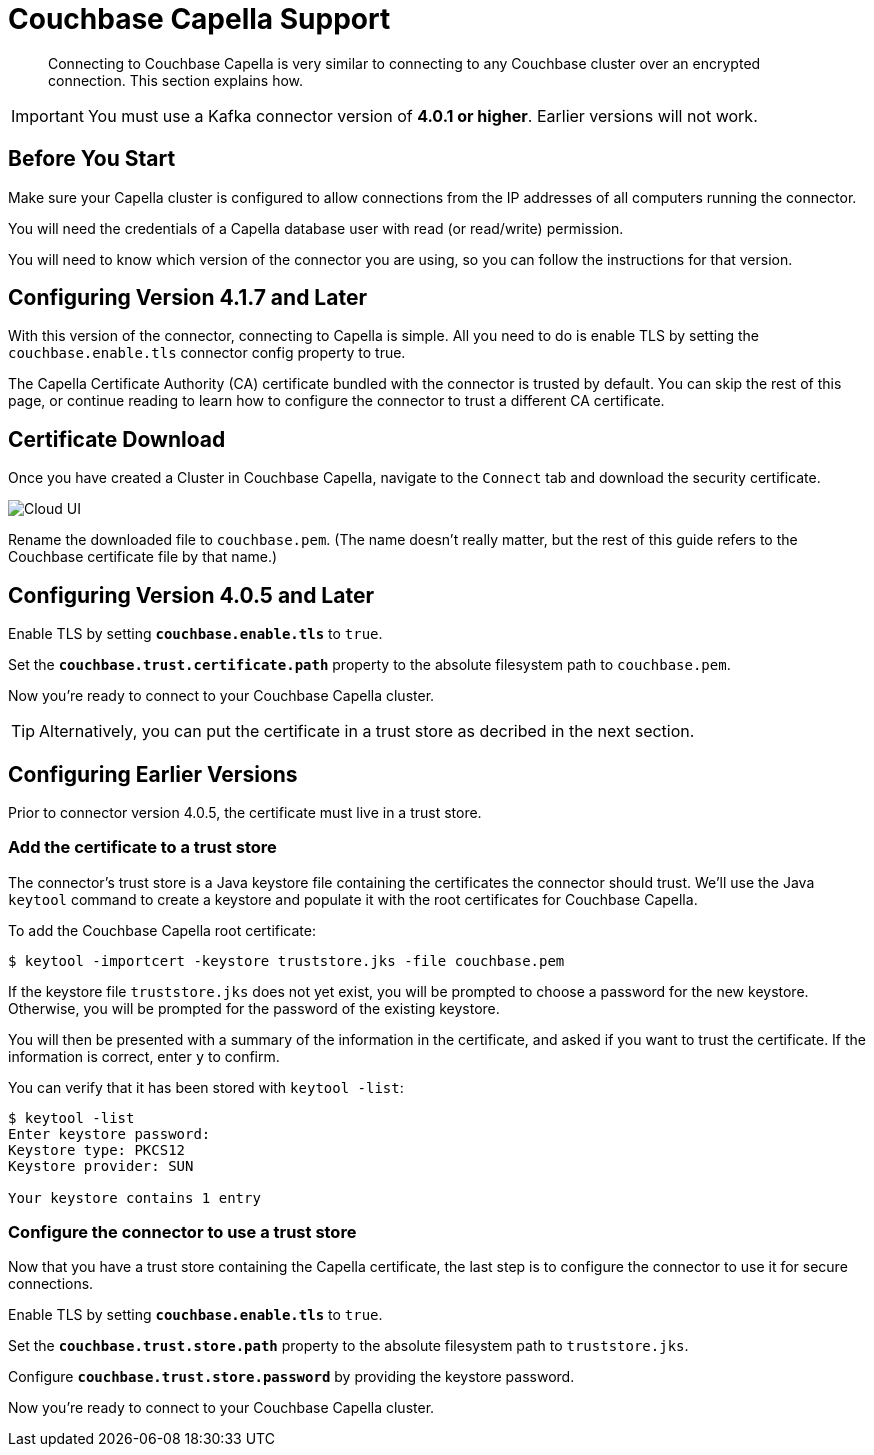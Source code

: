 = Couchbase Capella Support
:page-topic-type: concept

[abstract]
Connecting to Couchbase Capella is very similar to connecting to any Couchbase cluster over an encrypted connection.
This section explains how.

[IMPORTANT]
====
You must use a Kafka connector version of *4.0.1 or higher*.
Earlier versions will not work.
====


== Before You Start

Make sure your Capella cluster is configured to allow connections from the IP addresses of all computers running the connector.

You will need the credentials of a Capella database user with read (or read/write) permission.

You will need to know which version of the connector you are using, so you can follow the instructions for that version.

[[configure-4.1.7]]
== Configuring Version 4.1.7 and Later

With this version of the connector, connecting to Capella is simple.
All you need to do is enable TLS by setting the `couchbase.enable.tls` connector config property to true.

The Capella Certificate Authority (CA) certificate bundled with the connector is trusted by default. You can skip the rest of this page, or continue reading to learn how to configure the connector to trust a different CA certificate.

[[certificate-download]]
== Certificate Download

Once you have created a Cluster in Couchbase Capella, navigate to the `Connect` tab and download the security certificate.

image::cloud-ui.png[Cloud UI]

Rename the downloaded file to `couchbase.pem`.
(The name doesn't really matter, but the rest of this guide refers to the Couchbase certificate file by that name.)

[#connector-config]
== Configuring Version 4.0.5 and Later

Enable TLS by setting `*couchbase.enable.tls*` to `true`.

Set the `*couchbase.trust.certificate.path*` property to the absolute filesystem path to `couchbase.pem`.

Now you're ready to connect to your Couchbase Capella cluster.

TIP: Alternatively, you can put the certificate in a trust store as decribed in the next section.

[#trust-store]
== Configuring Earlier Versions

Prior to connector version 4.0.5, the certificate must live in a trust store.

=== Add the certificate to a trust store

The connector's trust store is a Java keystore file containing the certificates the connector should trust.
We'll use the Java `keytool` command to create a keystore and populate it with the root certificates for Couchbase Capella.

To add the Couchbase Capella root certificate:

[source]
----
$ keytool -importcert -keystore truststore.jks -file couchbase.pem
----
If the keystore file `truststore.jks` does not yet exist, you will be prompted to choose a password for the new keystore.
Otherwise, you will be prompted for the password of the existing keystore.

You will then be presented with a summary of the information in the certificate, and asked if you want to trust the certificate.
If the information is correct, enter `y` to confirm.

You can verify that it has been stored with `keytool -list`:

[source]
----
$ keytool -list
Enter keystore password:
Keystore type: PKCS12
Keystore provider: SUN

Your keystore contains 1 entry
----

=== Configure the connector to use a trust store

Now that you have a trust store containing the Capella certificate, the last step is to configure the connector to use it for secure connections.

Enable TLS by setting `*couchbase.enable.tls*` to `true`.

Set the `*couchbase.trust.store.path*` property to the absolute filesystem path to `truststore.jks`.

Configure `*couchbase.trust.store.password*` by providing the keystore password.

Now you're ready to connect to your Couchbase Capella cluster.
